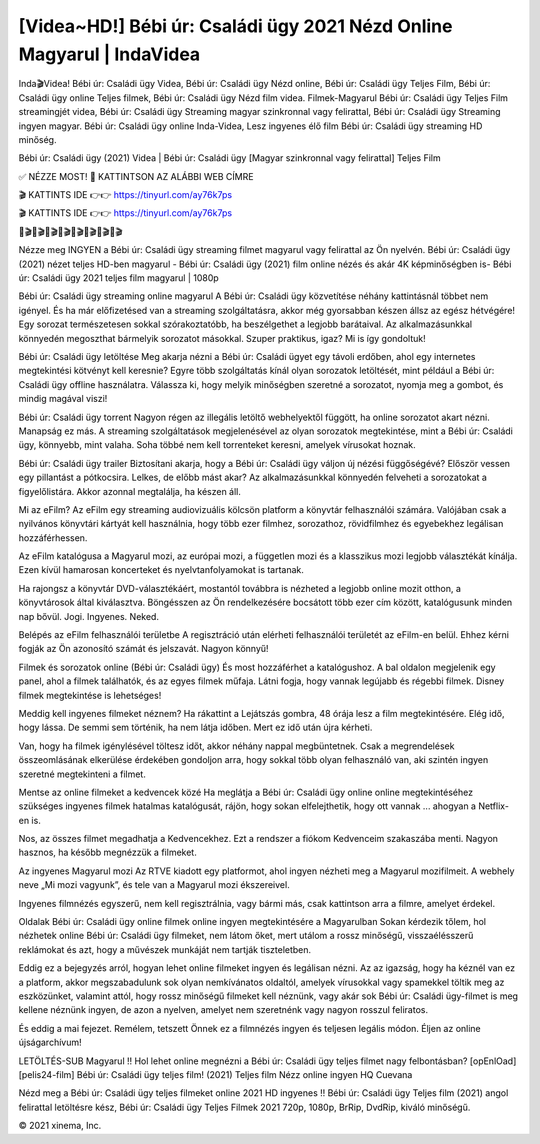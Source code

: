 [Videa~HD!] Bébi úr: Családi ügy 2021 Nézd Online Magyarul | IndaVidea
==============================================================

Inda🎬Videa! Bébi úr: Családi ügy Videa, Bébi úr: Családi ügy Nézd online, Bébi úr: Családi ügy Teljes Film, Bébi úr: Családi ügy online Teljes filmek, Bébi úr: Családi ügy Nézd film videa. Filmek-Magyarul Bébi úr: Családi ügy Teljes Film streamingjét videa, Bébi úr: Családi ügy Streaming magyar szinkronnal vagy felirattal, Bébi úr: Családi ügy Streaming ingyen magyar. Bébi úr: Családi ügy online Inda-Videa, Lesz ingyenes élő film Bébi úr: Családi ügy streaming HD minőség.

Bébi úr: Családi ügy (2021) Videa | Bébi úr: Családi ügy [Magyar szinkronnal vagy felirattal] Teljes Film

✅ NÉZZE MOST! 📌 KATTINTSON AZ ALÁBBI WEB CÍMRE

🎬 KATTINTS IDE 👉👉 https://tinyurl.com/ay76k7ps

🎬 KATTINTS IDE 👉👉 https://tinyurl.com/ay76k7ps

🎥🎬🎥🎬🎥🎬🎥🎬🎥🎬🎥🎬🎥🎬🎥🎬

Nézze meg INGYEN a Bébi úr: Családi ügy streaming filmet magyarul vagy felirattal az Ön nyelvén. Bébi úr: Családi ügy (2021) nézet teljes HD-ben magyarul - Bébi úr: Családi ügy (2021) film online nézés és akár 4K képminőségben is- Bébi úr: Családi ügy 2021 teljes film magyarul | 1080p

Bébi úr: Családi ügy streaming online magyarul
A Bébi úr: Családi ügy közvetítése néhány kattintásnál többet nem igényel. És ha már előfizetésed van a streaming szolgáltatásra, akkor még gyorsabban készen állsz az egész hétvégére! Egy sorozat természetesen sokkal szórakoztatóbb, ha beszélgethet a legjobb barátaival. Az alkalmazásunkkal könnyedén megoszthat bármelyik sorozatot másokkal. Szuper praktikus, igaz? Mi is így gondoltuk!

Bébi úr: Családi ügy letöltése
Meg akarja nézni a Bébi úr: Családi ügyet egy távoli erdőben, ahol egy internetes megtekintési kötvényt kell keresnie? Egyre több szolgáltatás kínál olyan sorozatok letöltését, mint például a Bébi úr: Családi ügy offline használatra. Válassza ki, hogy melyik minőségben szeretné a sorozatot, nyomja meg a gombot, és mindig magával viszi!

Bébi úr: Családi ügy torrent
Nagyon régen az illegális letöltő webhelyektől függött, ha online sorozatot akart nézni. Manapság ez más. A streaming szolgáltatások megjelenésével az olyan sorozatok megtekintése, mint a Bébi úr: Családi ügy, könnyebb, mint valaha. Soha többé nem kell torrenteket keresni, amelyek vírusokat hoznak.

Bébi úr: Családi ügy trailer
Biztosítani akarja, hogy a Bébi úr: Családi ügy váljon új nézési függőségévé? Először vessen egy pillantást a pótkocsira. Lelkes, de előbb mást akar? Az alkalmazásunkkal könnyedén felveheti a sorozatokat a figyelőlistára. Akkor azonnal megtalálja, ha készen áll.

Mi az eFilm? Az eFilm egy streaming audiovizuális kölcsön platform a könyvtár felhasználói számára. Valójában csak a nyilvános könyvtári kártyát kell használnia, hogy több ezer filmhez, sorozathoz, rövidfilmhez és egyebekhez legálisan hozzáférhessen.

Az eFilm katalógusa a Magyarul mozi, az európai mozi, a független mozi és a klasszikus mozi legjobb választékát kínálja. Ezen kívül hamarosan koncerteket és nyelvtanfolyamokat is tartanak.

Ha rajongsz a könyvtár DVD-választékáért, mostantól továbbra is nézheted a legjobb online mozit otthon, a könyvtárosok által kiválasztva. Böngésszen az Ön rendelkezésére bocsátott több ezer cím között, katalógusunk minden nap bővül. Jogi. Ingyenes. Neked.

Belépés az eFilm felhasználói területbe A regisztráció után elérheti felhasználói területét az eFilm-en belül. Ehhez kérni fogják az Ön azonosító számát és jelszavát. Nagyon könnyű!

Filmek és sorozatok online (Bébi úr: Családi ügy) És most hozzáférhet a katalógushoz. A bal oldalon megjelenik egy panel, ahol a filmek találhatók, és az egyes filmek műfaja. Látni fogja, hogy vannak legújabb és régebbi filmek. Disney filmek megtekintése is lehetséges!

Meddig kell ingyenes filmeket néznem? Ha rákattint a Lejátszás gombra, 48 órája lesz a film megtekintésére. Elég idő, hogy lássa. De semmi sem történik, ha nem látja időben. Mert ez idő után újra kérheti.

Van, hogy ha filmek igénylésével töltesz időt, akkor néhány nappal megbüntetnek. Csak a megrendelések összeomlásának elkerülése érdekében gondoljon arra, hogy sokkal több olyan felhasználó van, aki szintén ingyen szeretné megtekinteni a filmet.

Mentse az online filmeket a kedvencek közé Ha meglátja a Bébi úr: Családi ügy online online megtekintéséhez szükséges ingyenes filmek hatalmas katalógusát, rájön, hogy sokan elfelejthetik, hogy ott vannak ... ahogyan a Netflix-en is.

Nos, az összes filmet megadhatja a Kedvencekhez. Ezt a rendszer a fiókom Kedvenceim szakaszába menti. Nagyon hasznos, ha később megnézzük a filmeket.

Az ingyenes Magyarul mozi Az RTVE kiadott egy platformot, ahol ingyen nézheti meg a Magyarul mozifilmeit. A webhely neve „Mi mozi vagyunk”, és tele van a Magyarul mozi ékszereivel.

Ingyenes filmnézés egyszerű, nem kell regisztrálnia, vagy bármi más, csak kattintson arra a filmre, amelyet érdekel.

Oldalak Bébi úr: Családi ügy online filmek online ingyen megtekintésére a Magyarulban Sokan kérdezik tőlem, hol nézhetek online Bébi úr: Családi ügy filmeket, nem látom őket, mert utálom a rossz minőségű, visszaélésszerű reklámokat és azt, hogy a művészek munkáját nem tartják tiszteletben.

Eddig ez a bejegyzés arról, hogyan lehet online filmeket ingyen és legálisan nézni. Az az igazság, hogy ha kéznél van ez a platform, akkor megszabadulunk sok olyan nemkívánatos oldaltól, amelyek vírusokkal vagy spamekkel töltik meg az eszközünket, valamint attól, hogy rossz minőségű filmeket kell néznünk, vagy akár sok Bébi úr: Családi ügy-filmet is meg kellene néznünk ingyen, de azon a nyelven, amelyet nem szeretnénk vagy nagyon rosszul feliratos.

És eddig a mai fejezet. Remélem, tetszett Önnek ez a filmnézés ingyen és teljesen legális módon. Éljen az online újságarchívum!

LETÖLTÉS-SUB Magyarul !! Hol lehet online megnézni a Bébi úr: Családi ügy teljes filmet nagy felbontásban? [opEnlOad] [pelis24-film] Bébi úr: Családi ügy teljes film! (2021) Teljes film Nézz online ingyen HQ Cuevana

Nézd meg a Bébi úr: Családi ügy teljes filmeket online 2021 HD ingyenes !! Bébi úr: Családi ügy Teljes film (2021) angol felirattal letöltésre kész, Bébi úr: Családi ügy Teljes Filmek 2021 720p, 1080p, BrRip, DvdRip, kiváló minőségű.

© 2021 xinema, Inc.
